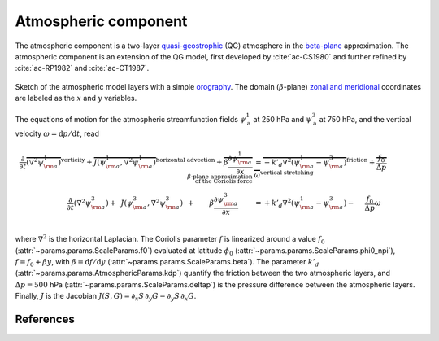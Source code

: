 
Atmospheric component
=====================

The atmospheric component is a two-layer `quasi-geostrophic`_ (QG) atmosphere in
the `beta-plane`_ approximation. The atmospheric component is an extension of
the QG model, first developed by :cite:`ac-CS1980` and further refined by
:cite:`ac-RP1982` and :cite:`ac-CT1987`.

.. figure:: figures/atmoro.png
    :scale: 70%
    :align: center

    Sketch of the atmospheric model layers with a simple `orography`_.
    The domain (:math:`\beta`-plane) `zonal and meridional`_ coordinates are labeled as the :math:`x` and
    :math:`y` variables.

The equations of motion for the atmospheric streamfunction
fields :math:`\psi^1_\text{a}` at 250 hPa and :math:`\psi^3_\text{a}` at 750 hPa, and
the vertical velocity :math:`\omega = \text{d}p/\text{d}t`, read

.. math::

    \frac{\partial}{\partial t}  \overbrace{\left(\nabla^2 \psi^1_{\rm a}\right) }^{\text{vorticity}}+ \overbrace{J(\psi^1_{\rm a}, \nabla^2 \psi^1_{\rm a})}^{\text{horizontal advection}} + \overbrace{\beta \frac{\partial \psi^1_{\rm a}}{\partial x}}^{\beta\text{-plane approximation} \\ \text{of the Coriolis force}}
    & = \overbrace{-k'_d \nabla^2 (\psi^1_{\rm a}-\psi^3_{\rm a})}^{\text{friction}} + \overbrace{\frac{f_0}{\Delta p} \omega}^{\text{vertical stretching}} \nonumber \\
    \frac{\partial}{\partial t} \left( \nabla^2 \psi^3_{\rm a} \right) + \, \ J(\psi^3_{\rm a}, \nabla^2 \psi^3_{\rm a}) \, \ + \qquad \beta \frac{\partial \psi^3_{\rm a}}{\partial x} \qquad
    & = +k'_d \nabla^2 (\psi^1_{\rm a}-\psi^3_{\rm a}) - \quad \ \frac{f_0}{\Delta p}  \omega \nonumber \\

where :math:`\nabla^2` is the horizontal Laplacian.
The Coriolis parameter :math:`f` is linearized around a value :math:`f_0` (:attr:`~params.params.ScaleParams.f0`) evaluated at
latitude :math:`\phi_0` (:attr:`~params.params.ScaleParams.phi0_npi`), :math:`f = f_0 + \beta y`, with
:math:`\beta=\text{d}f/\text{d}y` (:attr:`~params.params.ScaleParams.beta`). The parameter :math:`k'_d`
(:attr:`~params.params.AtmosphericParams.kdp`) quantify the friction between the two atmospheric layers,
and :math:`\Delta p = 500` hPa (:attr:`~params.params.ScaleParams.deltap`) is the pressure difference between the atmospheric layers.
Finally, :math:`J` is the Jacobian :math:`J(S, G) = \partial_x S\, \partial_y G - \partial_y S\, \partial_x G`.


References
----------

.. bibliography:: ref.bib
    :labelprefix: AC-
    :keyprefix: ac-

.. _quasi-geostrophic: https://en.wikipedia.org/wiki/Quasi-geostrophic_equations
.. _MAOOAM: https://github.com/Climdyn/MAOOAM
.. _beta-plane: https://en.wikipedia.org/wiki/Beta_plane
.. _orography: https://en.wikipedia.org/wiki/Orography
.. _zonal and meridional: https://en.wikipedia.org/wiki/Zonal_and_meridional_flow

